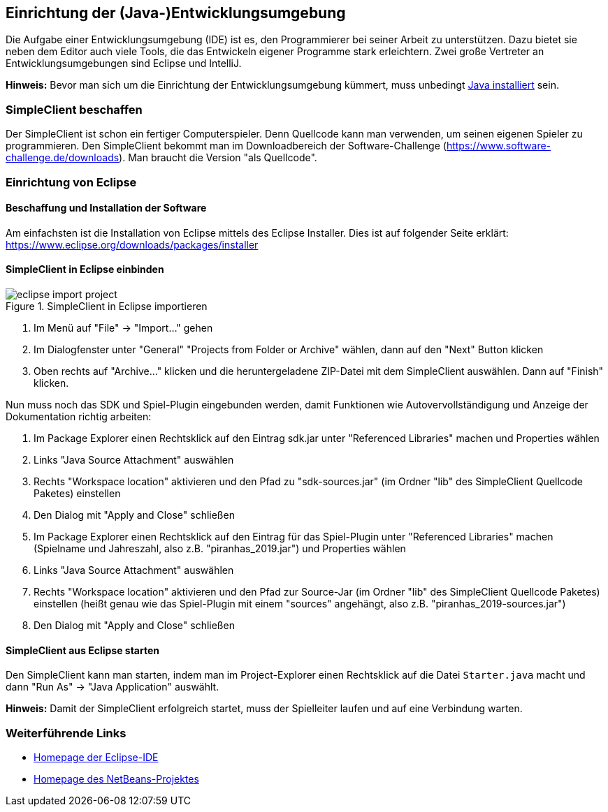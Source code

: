 == Einrichtung der (Java-)Entwicklungsumgebung

Die Aufgabe einer Entwicklungsumgebung (IDE) ist es, den Programmierer bei
seiner Arbeit zu unterstützen. Dazu bietet sie neben dem Editor auch viele
Tools, die das Entwickeln eigener Programme stark erleichtern. Zwei große
Vertreter an Entwicklungsumgebungen sind Eclipse und IntelliJ.

*Hinweis:* Bevor man sich um die Einrichtung der Entwicklungsumgebung
kümmert, muss unbedingt <<installation-java,Java installiert>>
sein.

[[simpleclient-beschaffen]]
=== SimpleClient beschaffen

Der SimpleClient ist schon ein fertiger Computerspieler. Denn Quellcode kann man
verwenden, um seinen eigenen Spieler zu programmieren. Den SimpleClient bekommt
man im Downloadbereich der Software-Challenge
(https://www.software-challenge.de/downloads). Man braucht die Version "als
Quellcode".

[[einrichtung-von-eclipse]]
=== Einrichtung von Eclipse

[[beschaffung-und-installation-der-software]]
==== Beschaffung und Installation der Software

Am einfachsten ist die Installation von Eclipse mittels des Eclipse Installer.
Dies ist auf folgender Seite erklärt:
https://www.eclipse.org/downloads/packages/installer

[[simpleclient-in-eclipse-einbinden]]
==== SimpleClient in Eclipse einbinden

.SimpleClient in Eclipse importieren
image::eclipse_import_project.jpg[]

1. Im Menü auf "File" → "Import…" gehen
2. Im Dialogfenster unter "General" "Projects from Folder or Archive" wählen,
dann auf den "Next" Button klicken
3. Oben rechts auf "Archive…" klicken und die heruntergeladene ZIP-Datei mit dem
SimpleClient auswählen. Dann auf "Finish" klicken.

Nun muss noch das SDK und Spiel-Plugin eingebunden werden, damit Funktionen wie
Autovervollständigung und Anzeige der Dokumentation richtig arbeiten:

1. Im Package Explorer einen Rechtsklick auf den Eintrag sdk.jar unter
"Referenced Libraries" machen und Properties wählen
2. Links "Java Source Attachment" auswählen
3. Rechts "Workspace location" aktivieren und den Pfad zu "sdk-sources.jar" (im
Ordner "lib" des SimpleClient Quellcode Paketes) einstellen
4. Den Dialog mit "Apply and Close" schließen
5. Im Package Explorer einen Rechtsklick auf den Eintrag für das Spiel-Plugin
unter "Referenced Libraries" machen (Spielname und Jahreszahl, also z.B.
"piranhas_2019.jar") und Properties wählen
6. Links "Java Source Attachment" auswählen
7. Rechts "Workspace location" aktivieren und den Pfad zur Source-Jar (im Ordner
"lib" des SimpleClient Quellcode Paketes) einstellen (heißt genau wie das
Spiel-Plugin mit einem "sources" angehängt, also z.B.
"piranhas_2019-sources.jar")
8. Den Dialog mit "Apply and Close" schließen

[[simpleclient-aus-eclipse-starten]]
==== SimpleClient aus Eclipse starten

Den SimpleClient kann man starten, indem man im Project-Explorer einen
Rechtsklick auf die Datei `Starter.java` macht und dann "Run As" →
"Java Application" auswählt.

*Hinweis:* Damit der SimpleClient erfolgreich startet, muss der
Spielleiter laufen und auf eine Verbindung warten.

[[weiterführende-links]]
=== Weiterführende Links

* http://www.eclipse.org[Homepage der Eclipse-IDE]
* http://www.netbeans.org[Homepage des NetBeans-Projektes]
